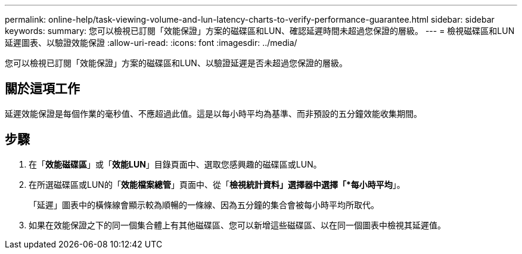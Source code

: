 ---
permalink: online-help/task-viewing-volume-and-lun-latency-charts-to-verify-performance-guarantee.html 
sidebar: sidebar 
keywords:  
summary: 您可以檢視已訂閱「效能保證」方案的磁碟區和LUN、確認延遲時間未超過您保證的層級。 
---
= 檢視磁碟區和LUN延遲圖表、以驗證效能保證
:allow-uri-read: 
:icons: font
:imagesdir: ../media/


[role="lead"]
您可以檢視已訂閱「效能保證」方案的磁碟區和LUN、以驗證延遲是否未超過您保證的層級。



== 關於這項工作

延遲效能保證是每個作業的毫秒值、不應超過此值。這是以每小時平均為基準、而非預設的五分鐘效能收集期間。



== 步驟

. 在「*效能磁碟區*」或「*效能LUN*」目錄頁面中、選取您感興趣的磁碟區或LUN。
. 在所選磁碟區或LUN的「*效能檔案總管*」頁面中、從「*檢視統計資料」選擇器中選擇「*每小時平均*」。
+
「延遲」圖表中的橫條線會顯示較為順暢的一條線、因為五分鐘的集合會被每小時平均所取代。

. 如果在效能保證之下的同一個集合體上有其他磁碟區、您可以新增這些磁碟區、以在同一個圖表中檢視其延遲值。

